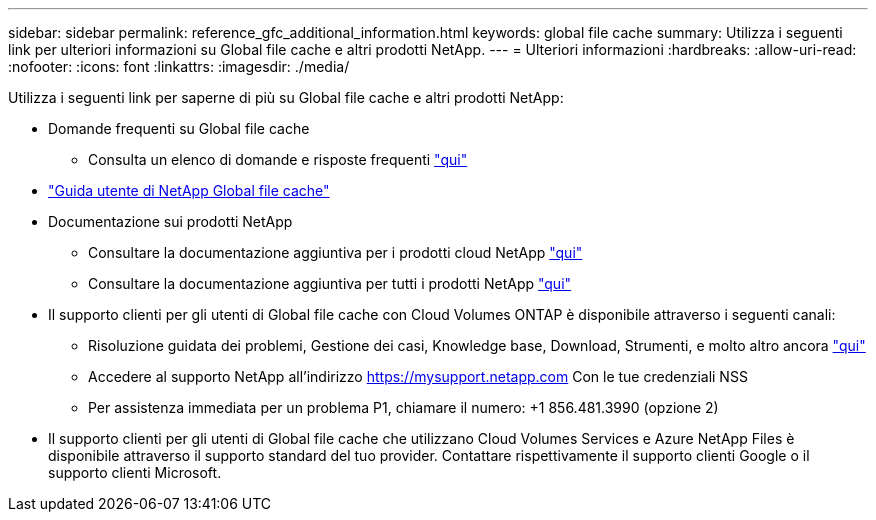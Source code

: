 ---
sidebar: sidebar 
permalink: reference_gfc_additional_information.html 
keywords: global file cache 
summary: Utilizza i seguenti link per ulteriori informazioni su Global file cache e altri prodotti NetApp. 
---
= Ulteriori informazioni
:hardbreaks:
:allow-uri-read: 
:nofooter: 
:icons: font
:linkattrs: 
:imagesdir: ./media/


[role="lead"]
Utilizza i seguenti link per saperne di più su Global file cache e altri prodotti NetApp:

* Domande frequenti su Global file cache
+
** Consulta un elenco di domande e risposte frequenti link:https://cloud.netapp.com/global-file-cache-faq["qui"^]


* link:https://repo.cloudsync.netapp.com/gfc/NetApp%20GFC%20-%20User%20Guide.pdf["Guida utente di NetApp Global file cache"^]
* Documentazione sui prodotti NetApp
+
** Consultare la documentazione aggiuntiva per i prodotti cloud NetApp https://docs.netapp.com/us-en/cloud/["qui"^]
** Consultare la documentazione aggiuntiva per tutti i prodotti NetApp https://docs.netapp.com["qui"^]


* Il supporto clienti per gli utenti di Global file cache con Cloud Volumes ONTAP è disponibile attraverso i seguenti canali:
+
** Risoluzione guidata dei problemi, Gestione dei casi, Knowledge base, Download, Strumenti, e molto altro ancora link:https://cloud.netapp.com/gfc-support["qui"^]
** Accedere al supporto NetApp all'indirizzo https://mysupport.netapp.com[] Con le tue credenziali NSS
** Per assistenza immediata per un problema P1, chiamare il numero: +1 856.481.3990 (opzione 2)


* Il supporto clienti per gli utenti di Global file cache che utilizzano Cloud Volumes Services e Azure NetApp Files è disponibile attraverso il supporto standard del tuo provider. Contattare rispettivamente il supporto clienti Google o il supporto clienti Microsoft.

